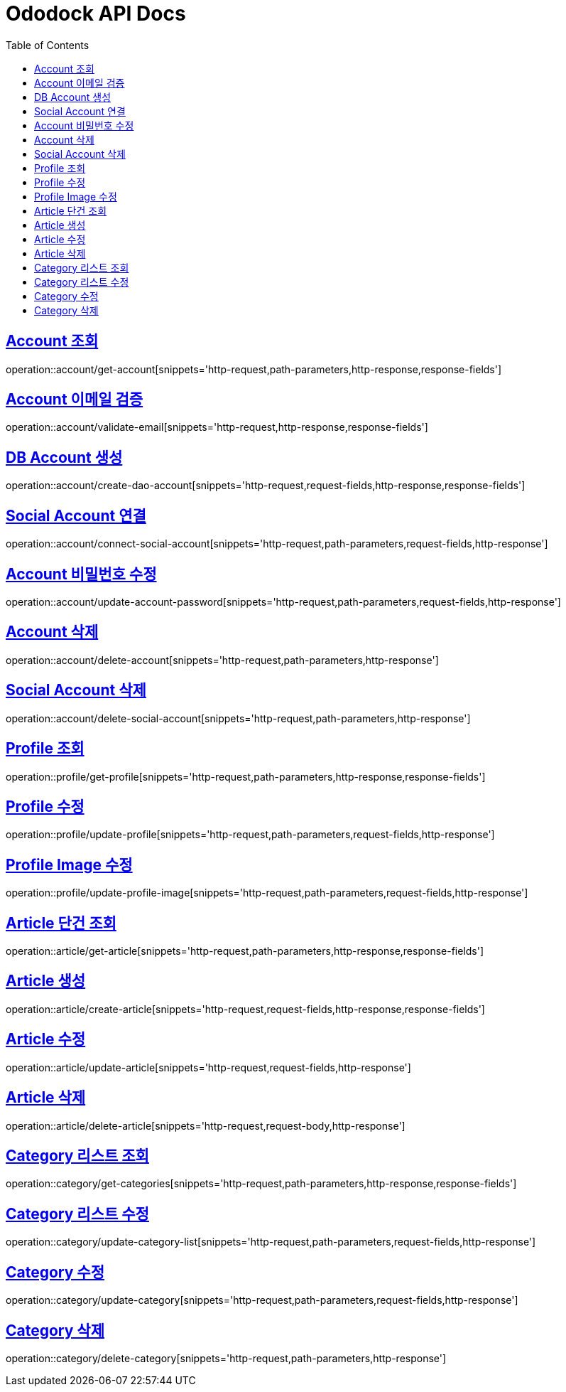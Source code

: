 = Ododock API Docs
:doctype: book
:icons: font
:source-highlighter: highlightjs
:toc: left
:toclevels: 2
:sectlinks:

[[ododock-account-get]]
== Account 조회
operation::account/get-account[snippets='http-request,path-parameters,http-response,response-fields']

[[ododock-account-email-validte]]
== Account 이메일 검증
operation::account/validate-email[snippets='http-request,http-response,response-fields']

[[ododock-account-create]]
== DB Account 생성
operation::account/create-dao-account[snippets='http-request,request-fields,http-response,response-fields']

[[ododock-connect-social-account]]
== Social Account 연결
operation::account/connect-social-account[snippets='http-request,path-parameters,request-fields,http-response']

[[ododock-account-password-update]]
== Account 비밀번호 수정
operation::account/update-account-password[snippets='http-request,path-parameters,request-fields,http-response']

[[ododock-account-delete]]
== Account 삭제
operation::account/delete-account[snippets='http-request,path-parameters,http-response']

[[ododock-delete-social-account]]
== Social Account 삭제
operation::account/delete-social-account[snippets='http-request,path-parameters,http-response']


[[ododock-profile-get]]
== Profile 조회
operation::profile/get-profile[snippets='http-request,path-parameters,http-response,response-fields']

[[ododock-profile-update]]
== Profile 수정
operation::profile/update-profile[snippets='http-request,path-parameters,request-fields,http-response']

[[ododock-profile-image-update]]
== Profile Image 수정
operation::profile/update-profile-image[snippets='http-request,path-parameters,request-fields,http-response']


[[ododock-article-get]]
== Article 단건 조회
operation::article/get-article[snippets='http-request,path-parameters,http-response,response-fields']

[[ododock-article-create]]
== Article 생성
operation::article/create-article[snippets='http-request,request-fields,http-response,response-fields']

[[ododock-article-update]]
== Article 수정
operation::article/update-article[snippets='http-request,request-fields,http-response']

[[ododock-article-delete]]
== Article 삭제
operation::article/delete-article[snippets='http-request,request-body,http-response']

[[ododock-categories-get]]
== Category 리스트 조회
operation::category/get-categories[snippets='http-request,path-parameters,http-response,response-fields']

[[ododock-category-list-update]]
== Category 리스트 수정
operation::category/update-category-list[snippets='http-request,path-parameters,request-fields,http-response']

[[ododock-category-update]]
== Category 수정
operation::category/update-category[snippets='http-request,path-parameters,request-fields,http-response']

[[ododock-category-delete]]
== Category 삭제
operation::category/delete-category[snippets='http-request,path-parameters,http-response']

